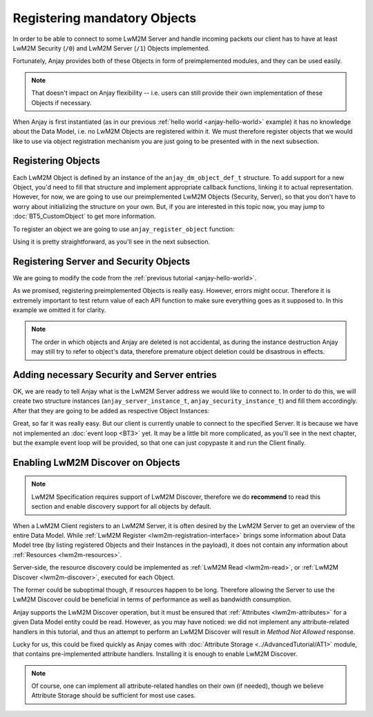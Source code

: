 ..
   Copyright 2017 AVSystem <avsystem@avsystem.com>

   Licensed under the Apache License, Version 2.0 (the "License");
   you may not use this file except in compliance with the License.
   You may obtain a copy of the License at

       http://www.apache.org/licenses/LICENSE-2.0

   Unless required by applicable law or agreed to in writing, software
   distributed under the License is distributed on an "AS IS" BASIS,
   WITHOUT WARRANTIES OR CONDITIONS OF ANY KIND, either express or implied.
   See the License for the specific language governing permissions and
   limitations under the License.

Registering mandatory Objects
=============================

In order to be able to connect to some LwM2M Server and handle incoming
packets our client has to have at least LwM2M Security (``/0``) and LwM2M
Server (``/1``) Objects implemented.

Fortunately, Anjay provides both of these Objects in form of preimplemented
modules, and they can be used easily.

.. note::
    That doesn't impact on Anjay flexibility -- i.e. users can still
    provide their own implementation of these Objects if necessary.

When Anjay is first instantiated (as in our previous :ref:`hello world
<anjay-hello-world>` example) it has no knowledge about the Data Model,
i.e. no LwM2M Objects are registered within it. We must therefore register
objects that we would like to use via object registration mechanism you are
just going to be presented with in the next subsection.

.. _registering-objects:

Registering Objects
^^^^^^^^^^^^^^^^^^^

.. highlight:: c

Each LwM2M Object is defined by an instance of the ``anjay_dm_object_def_t``
structure. To add support for a new Object, you'd need to fill that
structure and implement appropriate callback functions, linking it to actual
representation.  However, for now, we are going to use our preimplemented LwM2M
Objects (Security, Server), so that you don't have to worry about initializing
the structure on your own. But, if you are interested in this topic now,
you may jump to :doc:`BT5_CustomObject` to get more information.

To register an object we are going to use ``anjay_register_object`` function:

.. snippet-source:: include_public/anjay/dm.h

    int anjay_register_object(anjay_t *anjay,
                              const anjay_dm_object_def_t *const *def_ptr);

Using it is pretty straightforward, as you'll see in the next subsection.

Registering Server and Security Objects
^^^^^^^^^^^^^^^^^^^^^^^^^^^^^^^^^^^^^^^

We are going to modify the code from the :ref:`previous tutorial <anjay-hello-world>`.

.. snippet-source:: examples/tutorial/BT2/src/main.c

    #include <avsystem/commons/log.h>
    #include <anjay/anjay.h>
    #include <anjay/security.h>
    #include <anjay/server.h>

    int main(int argc, char *argv[]) {
        static const anjay_configuration_t CONFIG = {
            .endpoint_name = "urn:dev:os:anjay-tutorial",
            .in_buffer_size = 4000,
            .out_buffer_size = 4000
        };

        anjay_t *anjay = anjay_new(&CONFIG);
        if (!anjay) {
            avs_log(tutorial, ERROR, "Could not create Anjay object");
            return -1;
        }
        int result = 0;

        // Instantiate necessary objects
        const anjay_dm_object_def_t **security_obj = anjay_security_object_create();
        const anjay_dm_object_def_t **server_obj = anjay_server_object_create();

        // For some reason we were unable to instantiate objects.
        if (!security_obj || !server_obj) {
            result = -1;
            goto cleanup;
        }

        // Register them within Anjay
        if (anjay_register_object(anjay, security_obj)
                || anjay_register_object(anjay, server_obj)) {
            result = -1;
            goto cleanup;
        }

        // ...

        // Event loop will go here

    cleanup:
        anjay_delete(anjay);
        anjay_security_object_delete(security_obj);
        anjay_server_object_delete(server_obj);
        return result;
    }

As we promised, registering preimplemented Objects is really easy. However,
errors might occur. Therefore it is extremely important to test return value
of each API function to make sure everything goes as it supposed to. In this
example we omitted it for clarity.

.. note::

    The order in which objects and Anjay are deleted is not accidental, as
    during the instance destruction Anjay may still try to refer to object's
    data, therefore premature object deletion could be disastrous in effects.

Adding necessary Security and Server entries
^^^^^^^^^^^^^^^^^^^^^^^^^^^^^^^^^^^^^^^^^^^^

OK, we are ready to tell Anjay what is the LwM2M Server address we would like
to connect to. In order to do this, we will create two structure instances
(``anjay_server_instance_t``, ``anjay_security_instance_t``) and fill them
accordingly. After that they are going to be added as respective Object
Instances:

.. snippet-source:: examples/tutorial/BT2/src/main.c

    const anjay_security_instance_t security_instance = {
        .ssid = 1,
        .server_uri = "coap://127.0.0.1:5683",
        .security_mode = ANJAY_UDP_SECURITY_NOSEC
    };

    const anjay_server_instance_t server_instance = {
        .ssid = 1,
        .lifetime = 86400,
        .default_min_period = -1,
        .default_max_period = -1,
        .disable_timeout = -1,
        .binding = ANJAY_BINDING_U
    };

    anjay_iid_t security_instance_id = ANJAY_IID_INVALID;
    anjay_iid_t server_instance_id = ANJAY_IID_INVALID;
    anjay_security_object_add_instance(security_obj, &security_instance,
                                       &security_instance_id);
    anjay_server_object_add_instance(server_obj, &server_instance,
                                     &server_instance_id);

Great, so far it was really easy. But our client is currently unable to
connect to the specified Server.  It is because we have not implemented
an :doc:`event loop <BT3>` yet. It may be a little bit more complicated, as
you'll see in the next chapter, but the example event loop will be provided,
so that one can just copypaste it and run the Client finally.

Enabling LwM2M Discover on Objects
^^^^^^^^^^^^^^^^^^^^^^^^^^^^^^^^^^

.. note::
    LwM2M Specification requires support of LwM2M Discover, therefore we do
    **recommend** to read this section and enable discovery support for all
    objects by default.

When a LwM2M Client registers to an LwM2M Server, it is often desired by the
LwM2M Server to get an overview of the entire Data Model. While :ref:`LwM2M
Register <lwm2m-registration-interface>` brings some information about Data
Model tree (by listing registered Objects and their Instances in the payload),
it does not contain any information about :ref:`Resources <lwm2m-resources>`.

Server-side, the resource discovery could be implemented as :ref:`LwM2M
Read <lwm2m-read>`, or :ref:`LwM2M Discover <lwm2m-discover>`, executed for
each Object.

The former could be suboptimal though, if resources happen to be
long. Therefore allowing the Server to use the LwM2M Discover could be
beneficial in terms of performance as well as bandwidth consumption.

Anjay supports the LwM2M Discover operation, but it must be ensured
that :ref:`Attributes <lwm2m-attributes>` for a given Data Model entity
could be read. However, as you may have noticed: we did not implement any
attribute-related handlers in this tutorial, and thus an attempt to perform
an LwM2M Discover will result in `Method Not Allowed` response.

Lucky for us, this could be fixed quickly as Anjay comes with :doc:`Attribute
Storage <../AdvancedTutorial/AT1>` module, that contains pre-implemented
attribute handlers. Installing it is enough to enable LwM2M Discover.

.. note::
    Of course, one can implement all attribute-related handles on their own
    (if needed), though we believe Attribute Storage should be sufficient
    for most use cases.
